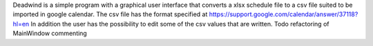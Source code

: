 Deadwind is a simple program with a graphical user interface that converts a
xlsx schedule file to a csv file suited to be imported in google calendar.
The csv file has the format specified at https://support.google.com/calendar/answer/37118?hl=en
In addition the user has the possibility to edit some of the csv values that are written.
Todo refactoring of MainWindow commenting
